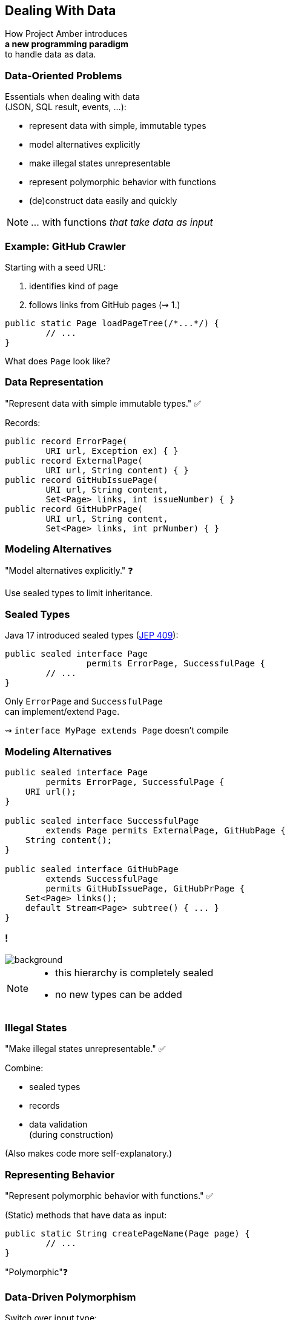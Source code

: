 == Dealing With Data

How Project Amber introduces +
*a new programming paradigm* +
to handle data as data.

=== Data-Oriented Problems

Essentials when dealing with data +
(JSON, SQL result, events, …):

* represent data with simple, immutable types
* model alternatives explicitly
* make illegal states unrepresentable
* represent polymorphic behavior with functions
* (de)construct data easily and quickly

[NOTE.speaker]
--
… with functions _that take data as input_
--

=== Example: GitHub Crawler

Starting with a seed URL:

. identifies kind of page
. follows links from GitHub pages (⇝ 1.)

```java
public static Page loadPageTree(/*...*/) {
	// ...
}
```

What does `Page` look like?

=== Data Representation

"Represent data with simple immutable types." ✅

Records:

```java
public record ErrorPage(
	URI url, Exception ex) { }
public record ExternalPage(
	URI url, String content) { }
public record GitHubIssuePage(
	URI url, String content,
	Set<Page> links, int issueNumber) { }
public record GitHubPrPage(
	URI url, String content,
	Set<Page> links, int prNumber) { }
```

=== Modeling Alternatives

"Model alternatives explicitly." ❓

Use sealed types to limit inheritance.

=== Sealed Types

Java 17 introduced sealed types (https://openjdk.org/jeps/409[JEP 409]):

```java
public sealed interface Page
		permits ErrorPage, SuccessfulPage {
	// ...
}
```

Only `ErrorPage` and `SuccessfulPage` +
can implement/extend `Page`.

⇝ `interface MyPage extends Page` doesn't compile

=== Modeling Alternatives

```java
public sealed interface Page
        permits ErrorPage, SuccessfulPage {
    URI url();
}

public sealed interface SuccessfulPage
        extends Page permits ExternalPage, GitHubPage {
    String content();
}

public sealed interface GitHubPage
        extends SuccessfulPage
        permits GitHubIssuePage, GitHubPrPage {
    Set<Page> links();
    default Stream<Page> subtree() { ... }
}
```

[state=empty,background-color=white]
=== !
image::images/github-crawler-types.png[background, size=contain]

////
yuml.me - https://yuml.me/nipafx/edit/github-crawler

[Page|URI url() {bg:dodgerblue}]
[ErrorPage|Exception error() {bg:orange}]
[SuccessfulPage|String content() {bg:dodgerblue}]
[GitHubPage|Set〈Page〉 links() {bg:dodgerblue}]
[GitHubIssuePage|int issueNumber() {bg:orange}]
[GitHubPrPage|int prNumber() {bg:orange}]

[Page]<-[ErrorPage]
[Page]<-[SuccessfulPage]
[SuccessfulPage]<-[GitHubPage]
[GitHubPage]<-[GitHubIssuePage]
[GitHubPage]<-[GitHubPrPage]
////

[NOTE.speaker]
--
* this hierarchy is completely sealed
* no new types can be added
--

=== Illegal States

"Make illegal states unrepresentable." ✅

Combine:

* sealed types
* records
* data validation +
  (during construction)

(Also makes code more self-explanatory.)

=== Representing Behavior

"Represent polymorphic behavior with functions." ✅

(Static) methods that have data as input:

```java
public static String createPageName(Page page) {
	// ...
}
```

"Polymorphic"❓

=== Data-Driven Polymorphism

Switch over input type:

```java
public static String createPageName(Page page) {
	return switch (page) {
		case ErrorPage err
			-> "💥 ERROR: " + err.url().getHost();
		case ExternalPage ext
			-> "💤 EXTERNAL: " + ext.url().getHost();
		case GitHubIssuePage issue
			-> "🐈 ISSUE #" + issue.issueNumber();
		case GitHubPrPage pr
			-> "🐙 PR #" + pr.prNumber();
		// ...
	};
}
```

=== Data-Driven Polymorphism

To keep code maintainable:

* switch over sealed types
* enumerate all possible types
* avoid `default` branch

```java
switch (page) {
	case ErrorPage err -> // ...
	case ExternalPage ext -> // ...
	case GitHubIssuePage issue -> // ...
	case GitHubPrPage pr -> // ...
	// no default branch!
}
```

⇝ Compile error when new type is added.

=== Deconstructing Data

"Deconstruct data easily and quickly" ✅

Use deconstruction patterns:

```java
public static String createPageName(Page page) {
	return switch (page) {
		case ErrorPage(var url, var ex)
			-> "💥 ERROR: " + url.getHost();
		case GitHubIssuePage(
				var url, var content, var links,
				int issueNumber)
			-> "🐈 ISSUE #" + issueNumber;
		// ...
	};
}
```

=== Ignoring Data

With unnamed patterns (https://openjdk.org/jeps/443[JEP 443]), +
use `_` to ignore components:

```java
public static String createPageName(Page page) {
	return switch (page) {
		case ErrorPage(var url, _)
			-> "💥 ERROR: " + url.getHost();
		case GitHubIssuePage(_, _, _, int issueNumber)
			-> "🐈 ISSUE #" + issueNumber;
		// ...
	};
}
```

⇝ Focus on what's essential.

=== Avoiding Default

Use `_` to define default behavior:

```java
public static String createPageEmoji(Page page) {
	return switch (page) {
		case GitHubIssuePage issue -> "🐈";
		case GitHubPrPage pr -> "🐙";
		case ErrorPage _, ExternalPage _ -> "n.a.";
	};
}
```

⇝ Default behavior without `default` branch.

=== Data-Oriented Programming

Use Java's strong typing to model data as data:

* use types to model data, particularly:
** data as data with records
** alternatives with sealed types
* use (static) methods to model behavior, particularly:
** exhaustive `switch` without `default`
** pattern matching to destructure polymorphic data

=== Data-Oriented Programming…

… isn't funtional programming::
* but it's similar (data + functions)
* first priority is data, not functions

… doesn't kill object-oriented programming::
* use OOP to modularize large systems
* use DOP to model small, data-focused (sub)systems

[NOTE.speaker]
--
OOP: The machinery of modeling with objects has a modeling cost that's doesn't always pay off.
--

=== More

More on data-oriented programming:

* seminal https://www.infoq.com/articles/data-oriented-programming-java/[article by Brian Goetz] on InfoQ
* GitHub crawler on https://github.com/nipafx/loom-lab[github.com/nipafx/loom-lab]
* on https://www.youtube.com/java[youtube.com/@java]:
** intro in https://www.youtube.com/watch?v=5qYJYGvVLg8[Inside Java Newscast #29]
** deeper tutorial in https://www.youtube.com/watch?v=aKaw9W789wU[JEP Cafe #14]
** practical example in https://www.youtube.com/watch?v=vvXmO2ZMGsk[Inside Java Newscast #33]
* yesterday's talk on https://www.youtube.com/@DevoxxForever[youtube.com/@DevoxxForever]

=== Summary

Object-oriented programming:

* is the beating heart of Java develoment 💓
* but isn't the best fit in all situations

Project Amber introduces new features that:

* unlock data-oriented programming
* make functional programming more feasible

